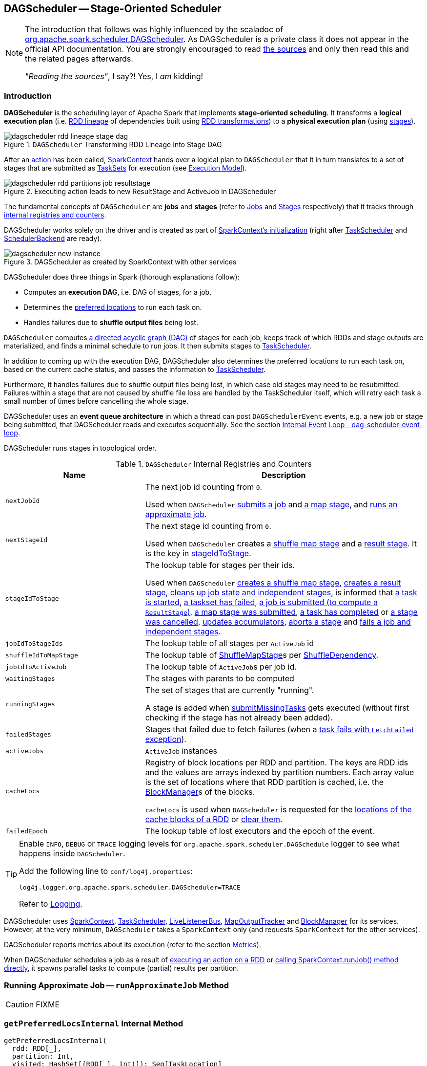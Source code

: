== [[DAGScheduler]] DAGScheduler -- Stage-Oriented Scheduler

[NOTE]
====
The introduction that follows was highly influenced by the scaladoc of https://github.com/apache/spark/blob/master/core/src/main/scala/org/apache/spark/scheduler/DAGScheduler.scala[org.apache.spark.scheduler.DAGScheduler]. As DAGScheduler is a private class it does not appear in the official API documentation. You are strongly encouraged to read https://github.com/apache/spark/blob/master/core/src/main/scala/org/apache/spark/scheduler/DAGScheduler.scala[the sources] and only then read this and the related pages afterwards.

_"Reading the sources"_, I say?! Yes, I _am_ kidding!
====

=== Introduction

*DAGScheduler* is the scheduling layer of Apache Spark that implements *stage-oriented scheduling*. It transforms a *logical execution plan* (i.e. link:spark-rdd-lineage.adoc[RDD lineage] of dependencies built using link:spark-rdd-transformations.adoc[RDD transformations]) to a *physical execution plan* (using link:spark-dagscheduler-stages.adoc[stages]).

.`DAGScheduler` Transforming RDD Lineage Into Stage DAG
image::images/dagscheduler-rdd-lineage-stage-dag.png[align="center"]

After an link:spark-rdd-actions.adoc[action] has been called, link:spark-sparkcontext.adoc[SparkContext] hands over a logical plan to `DAGScheduler` that it in turn translates to a set of stages that are submitted as link:spark-taskscheduler-tasksets.adoc[TaskSets] for execution (see link:spark-execution-model.adoc[Execution Model]).

.Executing action leads to new ResultStage and ActiveJob in DAGScheduler
image::images/dagscheduler-rdd-partitions-job-resultstage.png[align="center"]

The fundamental concepts of `DAGScheduler` are *jobs* and *stages* (refer to link:spark-dagscheduler-jobs.adoc[Jobs] and link:spark-dagscheduler-stages.adoc[Stages] respectively) that it tracks through <<internal-registries, internal registries and counters>>.

DAGScheduler works solely on the driver and is created as part of link:spark-sparkcontext.adoc#creating-instance[SparkContext's initialization] (right after link:spark-taskscheduler.adoc[TaskScheduler] and link:spark-scheduler-backends.adoc[SchedulerBackend] are ready).

.DAGScheduler as created by SparkContext with other services
image::images/dagscheduler-new-instance.png[align="center"]

DAGScheduler does three things in Spark (thorough explanations follow):

* Computes an *execution DAG*, i.e. DAG of stages, for a job.
* Determines the <<preferred-locations, preferred locations>> to run each task on.
* Handles failures due to *shuffle output files* being lost.

`DAGScheduler` computes https://en.wikipedia.org/wiki/Directed_acyclic_graph[a directed acyclic graph (DAG)] of stages for each job, keeps track of which RDDs and stage outputs are materialized, and finds a minimal schedule to run jobs. It then submits stages to link:spark-taskscheduler.adoc[TaskScheduler].

In addition to coming up with the execution DAG, DAGScheduler also determines the preferred locations to run each task on, based on the current cache status, and passes the information to link:spark-taskscheduler.adoc[TaskScheduler].

Furthermore, it handles failures due to shuffle output files being lost, in which case old stages may need to be resubmitted. Failures within a stage that are not caused by shuffle file loss are handled by the TaskScheduler itself, which will retry each task a small number of times before cancelling the whole stage.

DAGScheduler uses an *event queue architecture* in which a thread can post `DAGSchedulerEvent` events, e.g. a new job or stage being submitted, that DAGScheduler reads and executes sequentially. See the section <<event-loop, Internal Event Loop - dag-scheduler-event-loop>>.

DAGScheduler runs stages in topological order.

[[internal-registries]]
.`DAGScheduler` Internal Registries and Counters
[frame="topbot",cols="1,2",options="header",width="100%"]
|===
| Name | Description
| [[nextJobId]] `nextJobId` | The next job id counting from `0`.

Used when `DAGScheduler` <<submitJob, submits a job>> and <<submitMapStage, a map stage>>, and <<runApproximateJob, runs an approximate job>>.

| [[nextStageId]] `nextStageId` | The next stage id counting from `0`.

Used when `DAGScheduler` creates a <<createShuffleMapStage, shuffle map stage>> and a <<createResultStage, result stage>>. It is the key in <<stageIdToStage, stageIdToStage>>.

| [[stageIdToStage]] `stageIdToStage` | The lookup table for stages per their ids.

Used when `DAGScheduler` <<createShuffleMapStage, creates a shuffle map stage>>, <<createResultStage, creates a result stage>>, <<cleanupStateForJobAndIndependentStages, cleans up job state and independent stages>>, is informed that link:spark-dagscheduler-DAGSchedulerEventProcessLoop.adoc#handleBeginEvent[a task is started], link:spark-dagscheduler-DAGSchedulerEventProcessLoop.adoc#handleTaskSetFailed[a taskset has failed], link:spark-dagscheduler-DAGSchedulerEventProcessLoop.adoc#handleJobSubmitted[a job is submitted (to compute a `ResultStage`)], link:spark-dagscheduler-DAGSchedulerEventProcessLoop.adoc#handleMapStageSubmitted[a map stage was submitted], link:spark-dagscheduler-DAGSchedulerEventProcessLoop.adoc#handleTaskCompletion[a task has completed] or link:spark-dagscheduler-DAGSchedulerEventProcessLoop.adoc#handleStageCancellation[a stage was cancelled], <<updateAccumulators, updates accumulators>>, <<abortStage, aborts a stage>> and <<failJobAndIndependentStages, fails a job and independent stages>>.

| [[jobIdToStageIds]] `jobIdToStageIds` | The lookup table of all stages per `ActiveJob` id

| [[shuffleIdToMapStage]] `shuffleIdToMapStage`
| The lookup table of link:spark-dagscheduler-ShuffleMapStage.adoc[ShuffleMapStage]s per link:spark-rdd-ShuffleDependency.adoc[ShuffleDependency].

| [[jobIdToActiveJob]] `jobIdToActiveJob` | The lookup table of ``ActiveJob``s per job id.
| [[waitingStages]] `waitingStages` | The stages with parents to be computed

| [[runningStages]] `runningStages`
| The set of stages that are currently "running".

A stage is added when <<submitMissingTasks, submitMissingTasks>> gets executed (without first checking if the stage has not already been added).

| [[failedStages]] `failedStages` | Stages that failed due to fetch failures (when a link:spark-dagscheduler-DAGSchedulerEventProcessLoop.adoc#handleTaskCompletion-FetchFailed[task fails with `FetchFailed` exception]).

| [[activeJobs]] `activeJobs` | `ActiveJob` instances

| [[cacheLocs]] `cacheLocs`
| Registry of block locations per RDD and partition.
The keys are RDD ids and the values are arrays indexed by partition numbers.
Each array value is the set of locations where that RDD partition is cached, i.e. the link:spark-blockmanager.adoc[BlockManager]s of the blocks.

`cacheLocs` is used when `DAGScheduler` is requested for the <<getCacheLocs, locations of the cache blocks of a RDD>> or <<clearCacheLocs, clear them>>.

| [[failedEpoch]] `failedEpoch` | The lookup table of lost executors and the epoch of the event.
|===

[TIP]
====
Enable `INFO`, `DEBUG` or `TRACE` logging levels for `org.apache.spark.scheduler.DAGSchedule` logger to see what happens inside `DAGScheduler`.

Add the following line to `conf/log4j.properties`:

```
log4j.logger.org.apache.spark.scheduler.DAGScheduler=TRACE
```

Refer to link:spark-logging.adoc[Logging].
====

DAGScheduler uses link:spark-sparkcontext.adoc[SparkContext], link:spark-taskscheduler.adoc[TaskScheduler], link:spark-LiveListenerBus.adoc[LiveListenerBus], link:spark-service-mapoutputtracker.adoc[MapOutputTracker] and link:spark-blockmanager.adoc[BlockManager] for its services. However, at the very minimum, `DAGScheduler` takes a `SparkContext` only (and requests `SparkContext` for the other services).

DAGScheduler reports metrics about its execution (refer to the section <<metrics, Metrics>>).

When DAGScheduler schedules a job as a result of link:spark-rdd.adoc#actions[executing an action on a RDD] or link:spark-sparkcontext.adoc#runJob[calling SparkContext.runJob() method directly], it spawns parallel tasks to compute (partial) results per partition.

=== [[runApproximateJob]] Running Approximate Job -- `runApproximateJob` Method

CAUTION: FIXME

=== [[getPreferredLocsInternal]] `getPreferredLocsInternal` Internal Method

[source, scala]
----
getPreferredLocsInternal(
  rdd: RDD[_],
  partition: Int,
  visited: HashSet[(RDD[_], Int)]): Seq[TaskLocation]
----

`getPreferredLocsInternal`...FIXME

=== [[createResultStage]] `createResultStage` Internal Method

[source, scala]
----
createResultStage(
  rdd: RDD[_],
  func: (TaskContext, Iterator[_]) => _,
  partitions: Array[Int],
  jobId: Int,
  callSite: CallSite): ResultStage
----

CAUTION: FIXME

=== [[updateJobIdStageIdMaps]] `updateJobIdStageIdMaps` Method

CAUTION: FIXME

=== [[creating-instance]][[initialization]] Creating DAGScheduler Instance

[source, scala]
----
DAGScheduler(
  sc: SparkContext,
  taskScheduler: TaskScheduler,
  listenerBus: LiveListenerBus,
  mapOutputTracker: MapOutputTrackerMaster,
  blockManagerMaster: BlockManagerMaster,
  env: SparkEnv,
  clock: Clock = new SystemClock())
----

`DAGScheduler` takes a link:spark-sparkcontext.adoc[SparkContext], link:spark-taskscheduler.adoc[TaskScheduler], link:spark-LiveListenerBus.adoc[LiveListenerBus], link:spark-service-MapOutputTrackerMaster.adoc[MapOutputTrackerMaster], link:spark-BlockManagerMaster.adoc[BlockManagerMaster], link:spark-sparkenv.adoc[SparkEnv], and a `Clock`.

NOTE: `DAGScheduler` can reference all the services through a single link:spark-sparkcontext.adoc[SparkContext].

When created, `DAGScheduler` does the following (in order):

1. Creates <<DAGSchedulerSource, `DAGSchedulerSource` metrics source>>,
2. Creates <<messageScheduler, messageScheduler>>,
3. Creates <<eventProcessLoop, eventProcessLoop>>,
4. link:spark-taskscheduler.adoc#setDAGScheduler[Sets itself in the current `TaskScheduler`],
5. Initializes the <<internal-registries, internal registries and counters>>,
6. Starts <<eventProcessLoop, eventProcessLoop>>.

=== [[listenerBus]] LiveListenerBus Event Bus for SparkListenerEvents -- `listenerBus` Property

[source, scala]
----
listenerBus: LiveListenerBus
----

`listenerBus` is a link:spark-LiveListenerBus.adoc[LiveListenerBus] to post scheduling events and is passed in when <<creating-instance, `DAGScheduler` is created>>.

=== [[executorHeartbeatReceived]] `executorHeartbeatReceived` Method

[source, scala]
----
executorHeartbeatReceived(
  execId: String,
  accumUpdates: Array[(Long, Int, Int, Seq[AccumulableInfo])],
  blockManagerId: BlockManagerId): Boolean
----

`executorHeartbeatReceived` posts a link:spark-SparkListener.adoc#SparkListenerExecutorMetricsUpdate[SparkListenerExecutorMetricsUpdate] (to <<listenerBus, listenerBus>>) and informs link:spark-BlockManagerMaster.adoc[BlockManagerMaster] that `blockManagerId` block manager is alive (by posting link:spark-BlockManagerMaster.adoc#BlockManagerHeartbeat[BlockManagerHeartbeat]).

NOTE: `executorHeartbeatReceived` is called when link:spark-taskschedulerimpl.adoc#executorHeartbeatReceived[`TaskSchedulerImpl` handles `executorHeartbeatReceived`].

=== [[cleanupStateForJobAndIndependentStages]] Cleaning Up After ActiveJob and Independent Stages -- `cleanupStateForJobAndIndependentStages` Method

[source, scala]
----
cleanupStateForJobAndIndependentStages(job: ActiveJob): Unit
----

`cleanupStateForJobAndIndependentStages` cleans up the state for `job` and any stages that are _not_ part of any other job.

`cleanupStateForJobAndIndependentStages` looks the `job` up in the internal <<jobIdToStageIds, jobIdToStageIds>> registry.

If no stages are found, the following ERROR is printed out to the logs:

```
ERROR No stages registered for job [jobId]
```

Oterwise, `cleanupStateForJobAndIndependentStages` uses <<stageIdToStage, stageIdToStage>> registry to find the stages (the real objects not ids!).

For each stage, `cleanupStateForJobAndIndependentStages` reads the jobs the stage belongs to.

If the `job` does not belong to the jobs of the stage, the following ERROR is printed out to the logs:

```
ERROR Job [jobId] not registered for stage [stageId] even though that stage was registered for the job
```

If the `job` was the only job for the stage, the stage (and the stage id) gets cleaned up from the registries, i.e. <<runningStages, runningStages>>, <<shuffleIdToMapStage, shuffleIdToMapStage>>, <<waitingStages, waitingStages>>, <<failedStages, failedStages>> and <<stageIdToStage, stageIdToStage>>.

While removing from <<runningStages, runningStages>>, you should see the following DEBUG message in the logs:

```
DEBUG Removing running stage [stageId]
```

While removing from <<waitingStages, waitingStages>>, you should see the following DEBUG message in the logs:

```
DEBUG Removing stage [stageId] from waiting set.
```

While removing from <<failedStages, failedStages>>, you should see the following DEBUG message in the logs:

```
DEBUG Removing stage [stageId] from failed set.
```

After all cleaning (using <<stageIdToStage, stageIdToStage>> as the source registry), if the stage belonged to the one and only `job`, you should see the following DEBUG message in the logs:

```
DEBUG After removal of stage [stageId], remaining stages = [stageIdToStage.size]
```

The `job` is removed from <<jobIdToStageIds, jobIdToStageIds>>, <<jobIdToActiveJob, jobIdToActiveJob>>, <<activeJobs, activeJobs>> registries.

The final stage of the `job` is removed, i.e. link:spark-dagscheduler-ResultStage.adoc#removeActiveJob[ResultStage] or link:spark-dagscheduler-ShuffleMapStage.adoc#removeActiveJob[ShuffleMapStage].

NOTE: `cleanupStateForJobAndIndependentStages` is used in link:spark-dagscheduler-DAGSchedulerEventProcessLoop.adoc#handleTaskCompletion-Success-ResultTask[`handleTaskCompletion` when a `ResultTask` has completed successfully], <<failJobAndIndependentStages, failJobAndIndependentStages>> and <<markMapStageJobAsFinished, markMapStageJobAsFinished>>.

=== [[markMapStageJobAsFinished]] Marking ShuffleMapStage Job Finished -- `markMapStageJobAsFinished` Method

[source, scala]
----
markMapStageJobAsFinished(job: ActiveJob, stats: MapOutputStatistics): Unit
----

`markMapStageJobAsFinished` marks the active `job` finished and notifies Spark listeners.

Internally, `markMapStageJobAsFinished` marks the zeroth partition finished and increases the number of tasks finished in `job`.

The link:spark-dagscheduler-JobListener.adoc#taskSucceeded[`job` listener is notified about the 0th task succeeded].

The <<cleanupStateForJobAndIndependentStages, state of the `job` and independent stages are cleaned up>>.

Ultimately, link:spark-SparkListener.adoc#SparkListenerJobEnd[SparkListenerJobEnd] is posted to link:spark-LiveListenerBus.adoc[LiveListenerBus] (as <<listenerBus, listenerBus>>) for the `job`, the current time (in millis) and `JobSucceeded` job result.

NOTE: `markMapStageJobAsFinished` is used in link:spark-dagscheduler-DAGSchedulerEventProcessLoop.adoc#handleMapStageSubmitted[handleMapStageSubmitted] and link:spark-dagscheduler-DAGSchedulerEventProcessLoop.adoc##handleTaskCompletion[handleTaskCompletion].

=== [[submitJob]] Submitting Job -- `submitJob` method

[source, scala]
----
submitJob[T, U](
  rdd: RDD[T],
  func: (TaskContext, Iterator[T]) => U,
  partitions: Seq[Int],
  callSite: CallSite,
  resultHandler: (Int, U) => Unit,
  properties: Properties): JobWaiter[U]
----

`submitJob` creates a link:spark-dagscheduler-JobWaiter.adoc[JobWaiter] and posts a link:spark-dagscheduler-DAGSchedulerEventProcessLoop.adoc#JobSubmitted[`JobSubmitted` event].

.DAGScheduler.submitJob
image::images/dagscheduler-submitjob.png[align="center"]

Internally, `submitJob` does the following:

1. Checks whether `partitions` reference available partitions of the input `rdd`.
2. Increments <<nextJobId, nextJobId>> internal job counter.
3. Returns a 0-task link:spark-dagscheduler-JobWaiter.adoc[JobWaiter] when the number of `partitions` is zero.
4. Posts a `JobSubmitted` event and returns a `JobWaiter`.

You may see a `IllegalArgumentException` thrown when the input `partitions` references partitions not in the input `rdd`:

```
Attempting to access a non-existent partition: [p]. Total number of partitions: [maxPartitions]
```

NOTE: `submitJob` is called when link:spark-sparkcontext.adoc#submitJob[`SparkContext` submits a job] and <<runJob, `DAGScheduler` runs a job>>.

NOTE: `submitJob` assumes that the partitions of a RDD are indexed from 0 onwards in sequential order.

=== [[submitMapStage]] Submitting ShuffleDependency for Execution -- `submitMapStage` Method

[source, scala]
----
submitMapStage[K, V, C](
  dependency: ShuffleDependency[K, V, C],
  callback: MapOutputStatistics => Unit,
  callSite: CallSite,
  properties: Properties): JobWaiter[MapOutputStatistics]
----

`submitMapStage` creates a link:spark-dagscheduler-JobWaiter.adoc[JobWaiter] (that it eventually returns) and posts a link:spark-dagscheduler-DAGSchedulerEventProcessLoop.adoc#MapStageSubmitted[MapStageSubmitted] event to <<eventProcessLoop, DAGScheduler's Internal Event Bus>>).

Internally, `submitMapStage` increments <<nextJobId, `nextJobId` internal counter>> to get the job id.

`submitMapStage` then creates a link:spark-dagscheduler-JobWaiter.adoc[JobWaiter] (with the job id and with one artificial task that will however get completed only when the entire stage finishes).

`submitMapStage` announces the map stage submission application-wide (by posting a link:spark-dagscheduler-DAGSchedulerEventProcessLoop.adoc#MapStageSubmitted[MapStageSubmitted] to link:spark-LiveListenerBus.adoc[LiveListenerBus]).

NOTE: A `MapStageSubmitted` holds the newly-created job id and `JobWaiter` with the input `dependency`, `callSite` and `properties` parameters.

`submitMapStage` returns the `JobWaiter`.

If the number of partition to compute is `0`, `submitMapStage` throws a `SparkException`:

```
Can't run submitMapStage on RDD with 0 partitions
```

NOTE: `submitMapStage` is used when link:spark-sparkcontext.adoc#submitMapStage[`SparkContext` submits a map stage for execution].

=== [[cancelStage]] Posting StageCancelled Event -- `cancelStage` Method

[source, scala]
----
cancelStage(stageId: Int)
----

`cancelJobGroup` merely posts a link:spark-dagscheduler-DAGSchedulerEventProcessLoop.adoc#StageCancelled[StageCancelled] event to the <<eventProcessLoop, DAGScheduler's Internal Event Bus>>.

NOTE: `cancelStage` is executed when a link:spark-sparkcontext.adoc#cancelStage[`SparkContext` is requested to cancel a stage].

=== [[cancelJobGroup]] Posting JobGroupCancelled Event -- `cancelJobGroup` Method

[source, scala]
----
cancelJobGroup(groupId: String): Unit
----

`cancelJobGroup` prints the following INFO message to the logs followed by posting a link:spark-dagscheduler-DAGSchedulerEventProcessLoop.adoc#JobGroupCancelled[JobGroupCancelled] event to the <<eventProcessLoop, DAGScheduler's Internal Event Bus>>.

```
INFO Asked to cancel job group [groupId]
```

NOTE: `cancelJobGroup` is executed when a link:spark-sparkcontext.adoc#cancelJobGroup[`SparkContext` is requested to cancel a specified group of jobs].

=== [[cancelAllJobs]] Posting AllJobsCancelled Event -- `cancelAllJobs` Method

[source, scala]
----
cancelAllJobs(): Unit
----

`cancelAllJobs` merely posts a link:spark-dagscheduler-DAGSchedulerEventProcessLoop.adoc#AllJobsCancelled[AllJobsCancelled] event to the <<eventProcessLoop, DAGScheduler's Internal Event Bus>>.

NOTE: `cancelAllJobs` is executed when a link:spark-sparkcontext.adoc#cancelAllJobs[`SparkContext` is requested to cancel all running and scheduled Spark jobs].

=== [[taskStarted]] Posting BeginEvent Event -- `taskStarted` Method

[source, scala]
----
taskStarted(task: Task[_], taskInfo: TaskInfo)
----

`taskStarted` merely posts a link:spark-dagscheduler-DAGSchedulerEventProcessLoop.adoc#BeginEvent[BeginEvent] event to the <<eventProcessLoop, DAGScheduler's Internal Event Bus>>.

NOTE: `taskStarted` is executed when a link:spark-tasksetmanager.adoc#resourceOffer[`TaskSetManager` starts a task].

=== [[taskGettingResult]] Posting GettingResultEvent Event -- `taskGettingResult` Method

[source, scala]
----
taskGettingResult(taskInfo: TaskInfo)
----

`taskGettingResult` merely posts a link:spark-dagscheduler-DAGSchedulerEventProcessLoop.adoc#GettingResultEvent[GettingResultEvent] event to the <<eventProcessLoop, DAGScheduler's Internal Event Bus>>.

NOTE: `taskGettingResult` is executed when a link:spark-tasksetmanager.adoc#handleTaskGettingResult[`TaskSetManager` gets notified about a task fetching result].

=== [[taskEnded]] Reporting Task Ended Event (CompletionEvent Event) -- `taskEnded` Method

[source, scala]
----
taskEnded(
  task: Task[_],
  reason: TaskEndReason,
  result: Any,
  accumUpdates: Map[Long, Any],
  taskInfo: TaskInfo,
  taskMetrics: TaskMetrics): Unit
----

`taskEnded` simply posts a link:spark-dagscheduler-DAGSchedulerEventProcessLoop.adoc#CompletionEvent[CompletionEvent] event to the <<eventProcessLoop, DAGScheduler's Internal Event Bus>>.

NOTE: `taskEnded` is called when a `TaskSetManager` reports task completions, i.e. success or link:spark-tasksetmanager.adoc#handleFailedTask[failure].

TIP: Read link:spark-taskscheduler-taskmetrics.adoc[TaskMetrics].

=== [[taskSetFailed]] Posting TaskSetFailed Event -- `taskSetFailed` Method

[source, scala]
----
taskSetFailed(
  taskSet: TaskSet,
  reason: String,
  exception: Option[Throwable]): Unit
----

`taskSetFailed` simply posts a link:spark-dagscheduler-DAGSchedulerEventProcessLoop.adoc#TaskSetFailed[TaskSetFailed] to <<eventProcessLoop, DAGScheduler's Internal Event Bus>>.

NOTE: The input arguments of `taskSetFailed` are exactly the arguments of link:spark-dagscheduler-DAGSchedulerEventProcessLoop.adoc#TaskSetFailed[TaskSetFailed].

NOTE: `taskSetFailed` is executed when a link:spark-tasksetmanager.adoc#abort[`TaskSetManager` is aborted].

=== [[executorLost]] Posting ExecutorLost Event -- `executorLost` Method

[source, scala]
----
executorLost(execId: String, reason: ExecutorLossReason): Unit
----

`executorLost` simply posts a link:spark-dagscheduler-DAGSchedulerEventProcessLoop.adoc#ExecutorLost[ExecutorLost] event to <<eventProcessLoop, DAGScheduler's Internal Event Bus>>.

=== [[executorAdded]] Posting ExecutorAdded Event -- `executorAdded` Method

[source, scala]
----
executorAdded(execId: String, host: String): Unit
----

`executorAdded` simply posts a link:spark-dagscheduler-DAGSchedulerEventProcessLoop.adoc#ExecutorAdded[ExecutorAdded] event to <<eventProcessLoop, DAGScheduler's Internal Event Bus>>.

=== [[cancelJob]] Posting JobCancelled Event -- `cancelJob` Method

[source, scala]
----
cancelJob(jobId: Int): Unit
----

`cancelJob` prints the following INFO message and posts a link:spark-dagscheduler-DAGSchedulerEventProcessLoop.adoc#JobCancelled[JobCancelled] to <<eventProcessLoop, DAGScheduler's Internal Event Bus>>.

```
INFO DAGScheduler: Asked to cancel job [id]
```

NOTE: `cancelJob` is called when link:spark-sparkcontext.adoc#cancelJob[SparkContext] and link:spark-dagscheduler-JobWaiter.adoc[JobWaiter] are requested to cancel a Spark job.

=== [[getOrCreateParentStages]] Finding Or Creating Missing Direct Parent ShuffleMapStages (For ShuffleDependencies of Input RDD) -- `getOrCreateParentStages` Internal Method

[source, scala]
----
getOrCreateParentStages(rdd: RDD[_], firstJobId: Int): List[Stage]
----

`getOrCreateParentStages` <<getShuffleDependencies, finds all direct parent `ShuffleDependencies`>> of the input `rdd` and then <<getOrCreateShuffleMapStage, finds `ShuffleMapStage` stages>> for each link:spark-rdd-ShuffleDependency.adoc[ShuffleDependency].

NOTE: `getOrCreateParentStages` is used when `DAGScheduler` <<createShuffleMapStage, createShuffleMapStage>> and <<createResultStage, createResultStage>>.

=== [[markStageAsFinished]] Marking Stage Finished -- `markStageAsFinished` Internal Method

[source, scala]
----
markStageAsFinished(stage: Stage, errorMessage: Option[String] = None): Unit
----

CAUTION: FIXME

=== [[messageScheduler]] `messageScheduler` Single-Thread Executor

CAUTION: FIXME

=== [[runJob]] Running Job -- `runJob` Method

[source, scala]
----
runJob[T, U](
  rdd: RDD[T],
  func: (TaskContext, Iterator[T]) => U,
  partitions: Seq[Int],
  callSite: CallSite,
  resultHandler: (Int, U) => Unit,
  properties: Properties): Unit
----

`runJob` submits an action job to the `DAGScheduler` and waits for a result.

Internally, `runJob` executes <<submitJob, submitJob>> and then waits until a result comes using link:spark-dagscheduler-JobWaiter.adoc[JobWaiter].

When the job succeeds, you should see the following INFO message in the logs:

```
INFO Job [jobId] finished: [callSite], took [time] s
```

When the job fails, you should see the following INFO message in the logs and the exception (that led to the failure) is thrown.

```
INFO Job [jobId] failed: [callSite], took [time] s
```

NOTE: `runJob` is used when link:spark-sparkcontext.adoc#runJob[`SparkContext` runs a job].

=== [[getOrCreateShuffleMapStage]] Finding or Creating New ShuffleMapStages for ShuffleDependency -- `getOrCreateShuffleMapStage` Internal Method

[source, scala]
----
getOrCreateShuffleMapStage(
  shuffleDep: ShuffleDependency[_, _, _],
  firstJobId: Int): ShuffleMapStage
----

`getOrCreateShuffleMapStage` finds or creates the link:spark-dagscheduler-ShuffleMapStage.adoc[ShuffleMapStage] for the input link:spark-rdd-ShuffleDependency.adoc[ShuffleDependency].

Internally, `getOrCreateShuffleMapStage` finds the `ShuffleDependency` in <<shuffleIdToMapStage, `shuffleIdToMapStage` internal registry>> and returns one when found.

If no `ShuffleDependency` was available, `getOrCreateShuffleMapStage` <<getMissingAncestorShuffleDependencies, finds all the missing shuffle dependencies>> and <<createShuffleMapStage, creates corresponding `ShuffleMapStage` stages>> (including one for the input `shuffleDep`).

NOTE: All the new `ShuffleMapStage` stages are associated with the input `firstJobId`.

NOTE: `getOrCreateShuffleMapStage` is used when `DAGScheduler` <<getOrCreateParentStages, finds or creates missing direct parent ShuffleMapStages>> (for ShuffleDependencies of given RDD), <<getMissingParentStages, getMissingParentStages>> (for link:spark-rdd-ShuffleDependency.adoc[ShuffleDependencies]), link:spark-dagscheduler-DAGSchedulerEventProcessLoop.adoc#handleMapStageSubmitted[is notified that `ShuffleDependency` was submitted], and <<stageDependsOn, checks if a stage depends on another>>.

=== [[createShuffleMapStage]] Creating ShuffleMapStage for ShuffleDependency (and Job) -- `createShuffleMapStage` Method

[source, scala]
----
createShuffleMapStage(
  shuffleDep: ShuffleDependency[_, _, _],
  jobId: Int): ShuffleMapStage
----

`createShuffleMapStage` creates a link:spark-dagscheduler-ShuffleMapStage.adoc[ShuffleMapStage] for the input link:spark-rdd-ShuffleDependency.adoc[ShuffleDependency] and `jobId` (of a link:spark-dagscheduler-jobs.adoc[ActiveJob]).

NOTE: When a link:spark-dagscheduler-ShuffleMapStage.adoc[ShuffleMapStage] is created, the `id` is generated (using <<nextStageId, `nextStageId` internal counter>>), `rdd` is from `ShuffleDependency`, `numTasks` is the number of partitions in the RDD, all `parents` are looked up (and possibly created), the `jobId` is given, `callSite` is the `creationSite` of the RDD, and `shuffleDep` is the input `ShuffleDependency`.

Internally, `createShuffleMapStage` first <<getOrCreateParentStages, finds or creates missing parent `ShuffleMapStage` stages of the associated RDD>>.

NOTE: link:spark-rdd-ShuffleDependency.adoc[ShuffleDependency] is associated with exactly one `RDD[Product2[K, V]]`.

`createShuffleMapStage` link:spark-dagscheduler-ShuffleMapStage.adoc#creating-instance[creates a `ShuffleMapStage`] (with the stage id from <<nextStageId, `nextStageId` internal counter>>).

NOTE: The RDD of the new `ShuffleMapStage` is from the input link:spark-rdd-ShuffleDependency.adoc[ShuffleDependency].

`createShuffleMapStage` registers the `ShuffleMapStage` in <<stageIdToStage, stageIdToStage>> and <<shuffleIdToMapStage, shuffleIdToMapStage>> internal registries.

`createShuffleMapStage` calls <<updateJobIdStageIdMaps, updateJobIdStageIdMaps>>.

If link:spark-service-MapOutputTrackerMaster.adoc#containsShuffle[`MapOutputTrackerMaster` tracks the input `ShuffleDependency`], `createShuffleMapStage` link:spark-service-MapOutputTrackerMaster.adoc#getSerializedMapOutputStatuses[requests the serialized `ShuffleMapStage` outputs], link:spark-service-MapOutputTracker.adoc#deserializeMapStatuses[deserializes] and link:spark-dagscheduler-ShuffleMapStage.adoc#addOutputLoc[registers them with the new `ShuffleMapStage`].

NOTE: link:spark-service-MapOutputTrackerMaster.adoc[MapOutputTrackerMaster] was defined when <<creating-instance, `DAGScheduler` was created>>.

.`DAGScheduler` Asks `MapOutputTrackerMaster` Whether Shuffle Map Output Is Already Tracked
image::images/DAGScheduler-MapOutputTrackerMaster-containsShuffle.png[align="center"]

If however `MapOutputTrackerMaster` does not track the input `ShuffleDependency`, you should see the following INFO message in the logs and `createShuffleMapStage` link:spark-service-MapOutputTrackerMaster.adoc#registerShuffle[registers the `ShuffleDependency` with `MapOutputTrackerMaster`].

```
INFO Registering RDD [id] ([creationSite])
```

`createShuffleMapStage` returns the new `ShuffleMapStage`.

NOTE: `createShuffleMapStage` is executed only when `DAGScheduler` <<getOrCreateShuffleMapStage, finds or creates parent `ShuffleMapStage` stages for a `ShuffleDependency`>>.

=== [[clearCacheLocs]] Clearing Cache of RDD Block Locations -- `clearCacheLocs` Internal Method

[source, scala]
----
clearCacheLocs(): Unit
----

`clearCacheLocs` clears the <<cacheLocs, internal registry of the partition locations per RDD>>.

NOTE: `DAGScheduler` clears the cache while link:spark-dagscheduler-DAGSchedulerEventProcessLoop.adoc#resubmitFailedStages[resubmitting failed stages], and as a result of link:spark-dagscheduler-DAGSchedulerEventProcessLoop.adoc#JobSubmitted[JobSubmitted], link:spark-dagscheduler-DAGSchedulerEventProcessLoop.adoc#MapStageSubmitted[MapStageSubmitted], link:spark-dagscheduler-DAGSchedulerEventProcessLoop.adoc#CompletionEvent[CompletionEvent], link:spark-dagscheduler-DAGSchedulerEventProcessLoop.adoc#ExecutorLost[ExecutorLost] events.

=== [[getMissingAncestorShuffleDependencies]] Finding Missing ShuffleDependencies For RDD -- `getMissingAncestorShuffleDependencies` Internal Method

[source, scala]
----
getMissingAncestorShuffleDependencies(rdd: RDD[_]): Stack[ShuffleDependency[_, _, _]]
----

`getMissingAncestorShuffleDependencies` finds all missing link:spark-rdd-ShuffleDependency.adoc[shuffle dependencies] for the given link:spark-rdd.adoc[RDD] traversing its link:spark-rdd-lineage.adoc[dependency chain] (aka _RDD lineage_).

NOTE: A *missing shuffle dependency* of a RDD is a dependency not registered in <<shuffleIdToMapStage, `shuffleIdToMapStage` internal registry>>.

Internally, `getMissingAncestorShuffleDependencies` <<getShuffleDependencies, finds direct parent shuffle dependencies>> of the input RDD and collects the ones that are not registered in <<shuffleIdToMapStage, `shuffleIdToMapStage` internal registry>>. It repeats the process for the RDDs of the parent shuffle dependencies.

NOTE: `getMissingAncestorShuffleDependencies` is used when `DAGScheduler` <<getOrCreateShuffleMapStage, finds all `ShuffleMapStage` stages for a `ShuffleDependency`>>.

=== [[getShuffleDependencies]] Finding Direct Parent Shuffle Dependencies of RDD -- `getShuffleDependencies` Internal Method

[source, scala]
----
getShuffleDependencies(rdd: RDD[_]): HashSet[ShuffleDependency[_, _, _]]
----

`getShuffleDependencies` finds direct parent link:spark-rdd-ShuffleDependency.adoc[shuffle dependencies] for the given link:spark-rdd.adoc[RDD].

.getShuffleDependencies Finds Direct Parent ShuffleDependencies (shuffle1 and shuffle2)
image::images/spark-DAGScheduler-getShuffleDependencies.png[align="center"]

Internally, `getShuffleDependencies` takes the direct link:spark-rdd.adoc#dependencies[shuffle dependencies of the input RDD] and direct shuffle dependencies of all the parent non-``ShuffleDependencies`` in the link:spark-rdd-lineage.adoc[dependency chain] (aka _RDD lineage_).

NOTE: `getShuffleDependencies` is used when `DAGScheduler` <<getOrCreateParentStages, finds or creates missing direct parent ShuffleMapStages>> (for ShuffleDependencies of given RDD) and <<getMissingAncestorShuffleDependencies, finds all missing shuffle dependencies for a given RDD>>.

=== [[failJobAndIndependentStages]] Failing Job and Single-Job Stages -- `failJobAndIndependentStages` Internal Method

[source, scala]
----
failJobAndIndependentStages(
  job: ActiveJob,
  failureReason: String,
  exception: Option[Throwable] = None): Unit
----

The internal `failJobAndIndependentStages` method fails the input `job` and all the stages that are only used by the job.

Internally, `failJobAndIndependentStages` uses <<jobIdToStageIds, `jobIdToStageIds` internal registry>> to look up the stages registered for the job.

If no stages could be found, you should see the following ERROR message in the logs:

```
ERROR No stages registered for job [id]
```

Otherwise, for every stage, `failJobAndIndependentStages` finds the job ids the stage belongs to.

If no stages could be found or the job is not referenced by the stages, you should see the following ERROR message in the logs:

```
ERROR Job [id] not registered for stage [id] even though that stage was registered for the job
```

Only when there is exactly one job registered for the stage and the stage is in RUNNING state (in `runningStages` internal registry), link:spark-taskscheduler.adoc#contract[`TaskScheduler` is requested to cancel the stage's tasks] and <<markStageAsFinished, marks the stage finished>>.

NOTE: `failJobAndIndependentStages` is called from link:spark-dagscheduler-DAGSchedulerEventProcessLoop.adoc#handleJobCancellation[handleJobCancellation] and `abortStage`.

NOTE: `failJobAndIndependentStages` uses <<jobIdToStageIds, jobIdToStageIds>>, <<stageIdToStage, stageIdToStage>>, and <<runningStages, runningStages>> internal registries.

=== [[abortStage]] Aborting Stage -- `abortStage` Internal Method

[source, scala]
----
abortStage(
  failedStage: Stage,
  reason: String,
  exception: Option[Throwable]): Unit
----

`abortStage` is an internal method that finds all the active jobs that depend on the `failedStage` stage and fails them.

Internally, `abortStage` looks the `failedStage` stage up in the internal <<stageIdToStage, stageIdToStage>> registry and exits if there the stage was not registered earlier.

If it was, `abortStage` finds all the active jobs (in the internal <<activeJobs, activeJobs>> registry) with the <<stageDependsOn, final stage depending on the `failedStage` stage>>.

At this time, the `completionTime` property (of the failed stage's `StageInfo`) is assigned to the current time (millis).

All the active jobs that depend on the failed stage (as calculated above) and the stages that do not belong to other jobs (aka _independent stages_) are <<failJobAndIndependentStages, failed>> (with the failure reason being "Job aborted due to stage failure: [reason]" and the input `exception`).

If there are no jobs depending on the failed stage, you should see the following INFO message in the logs:

```
INFO Ignoring failure of [failedStage] because all jobs depending on it are done
```

NOTE: `abortStage` is used to link:spark-dagscheduler-DAGSchedulerEventProcessLoop.adoc#handleTaskSetFailed[handle `TaskSetFailed` event], when <<submitStage, submitting a stage with no active job>>

=== [[stageDependsOn]] Checking Out Stage Dependency on Given Stage -- `stageDependsOn` Method

[source, scala]
----
stageDependsOn(stage: Stage, target: Stage): Boolean
----

`stageDependsOn` compares two stages and returns whether the `stage` depends on `target` stage (i.e. `true`) or not (i.e. `false`).

NOTE: A stage `A` depends on stage `B` if `B` is among the ancestors of `A`.

Internally, `stageDependsOn` walks through the graph of RDDs of the input `stage`. For every RDD in the RDD's dependencies (using `RDD.dependencies`) `stageDependsOn` adds the RDD of a link:spark-rdd-NarrowDependency.adoc[NarrowDependency] to a stack of RDDs to visit while for a link:spark-rdd-ShuffleDependency.adoc[ShuffleDependency] it <<getOrCreateShuffleMapStage, finds `ShuffleMapStage` stages for a `ShuffleDependency`>> for the dependency and the ``stage``'s first job id that it later adds to a stack of RDDs to visit if the map stage is ready, i.e. all the partitions have shuffle outputs.

After all the RDDs of the input `stage` are visited, `stageDependsOn` checks if the ``target``'s RDD is among the RDDs of the `stage`, i.e. whether the `stage` depends on `target` stage.

=== [[event-loop]][[eventProcessLoop]] dag-scheduler-event-loop -- DAGScheduler's Internal Event Bus

`eventProcessLoop` is link:spark-dagscheduler-DAGSchedulerEventProcessLoop.adoc[DAGScheduler's event bus] to which Spark (by <<submitJob, submitJob>>) posts jobs to schedule their execution. Later on, link:spark-tasksetmanager.adoc[TaskSetManager] talks back to `DAGScheduler` to inform about the status of the tasks using the same "communication channel".

It allows Spark to release the current thread when posting happens and let the event loop handle events on a separate thread - asynchronously.

...IMAGE...FIXME

CAUTION: FIXME statistics? `MapOutputStatistics`?

=== [[submitWaitingChildStages]] Submitting Waiting Child Stages for Execution -- `submitWaitingChildStages` Internal Method

[source, scala]
----
submitWaitingChildStages(parent: Stage): Unit
----

`submitWaitingChildStages` submits for execution all waiting stages for which the input `parent` link:spark-dagscheduler-stages.adoc[Stage] is the direct parent.

NOTE: *Waiting stages* are the stages registered in <<waitingStages, `waitingStages` internal registry>>.

When executed, you should see the following `TRACE` messages in the logs:

```
TRACE DAGScheduler: Checking if any dependencies of [parent] are now runnable
TRACE DAGScheduler: running: [runningStages]
TRACE DAGScheduler: waiting: [waitingStages]
TRACE DAGScheduler: failed: [failedStages]
```

`submitWaitingChildStages` finds child stages of the input `parent` stage, removes them from `waitingStages` internal registry, and <<submitStage, submits>> one by one sorted by their job ids.

NOTE: `submitWaitingChildStages` is executed when `DAGScheduler` <<submitMissingTasks, submits missing tasks for stage>> and link:spark-dagscheduler-DAGSchedulerEventProcessLoop.adoc#handleTaskCompletion-Success-ShuffleMapTask[handles successful `ShuffleMapTask` completion].

=== [[submitStage]] Submitting Stage or Its Missing Parents for Execution -- `submitStage` Internal Method

[source, scala]
----
submitStage(stage: Stage)
----

`submitStage` is an internal method that `DAGScheduler` uses to submit the input `stage` or its missing parents (if there any stages not computed yet before the input `stage` could).

NOTE: `submitStage` is also used to link:spark-dagscheduler-DAGSchedulerEventProcessLoop.adoc#resubmitFailedStages[resubmit failed stages].

`submitStage` recursively submits any missing parents of the `stage`.

Internally, `submitStage` first finds the earliest-created job id that needs the `stage`.

NOTE: A stage itself tracks the jobs (their ids) it belongs to (using the internal `jobIds` registry).

The following steps depend on whether there is a job or not.

If there are no jobs that require the `stage`, `submitStage` <<abortStage, aborts it>> with the reason:

```
No active job for stage [id]
```

If however there is a job for the `stage`, you should see the following DEBUG message in the logs:

```
DEBUG DAGScheduler: submitStage([stage])
```

`submitStage` checks the status of the `stage` and continues when it was not recorded in <<waitingStages, waiting>>, <<runningStages, running>> or <<failedStages, failed>> internal registries. It simply exits otherwise.

With the `stage` ready for submission, `submitStage` calculates the <<getMissingParentStages, list of missing parent stages of the `stage`>> (sorted by their job ids). You should see the following DEBUG message in the logs:

```
DEBUG DAGScheduler: missing: [missing]
```

When the `stage` has no parent stages missing, you should see the following INFO message in the logs:

```
INFO DAGScheduler: Submitting [stage] ([stage.rdd]), which has no missing parents
```

`submitStage` <<submitMissingTasks, submits the `stage`>> (with the earliest-created job id) and finishes.

If however there are missing parent stages for the `stage`, `submitStage` <<submitStage, submits all the parent stages>>, and the `stage` is recorded in the internal <<waitingStages, waitingStages>> registry.

NOTE: `submitStage` is executed when `DAGScheduler` submits <<submitStage, missing parent map stages (of a stage) recursively>> or <<submitWaitingChildStages, waiting child stages>>, link:spark-dagscheduler-DAGSchedulerEventProcessLoop.adoc#resubmitFailedStages[resubmits failed stages], and handles  link:spark-dagscheduler-DAGSchedulerEventProcessLoop.adoc#handleJobSubmitted[JobSubmitted],  link:spark-dagscheduler-DAGSchedulerEventProcessLoop.adoc#handleMapStageSubmitted[MapStageSubmitted], or link:spark-dagscheduler-DAGSchedulerEventProcessLoop.adoc#CompletionEvent[CompletionEvent] events.

=== [[stage-attempts]] Fault recovery - stage attempts

A single stage can be re-executed in multiple *attempts* due to fault recovery. The number of attempts is configured (FIXME).

If `TaskScheduler` reports that a task failed because a map output file from a previous stage was lost, the `DAGScheduler` resubmits the lost stage. This is detected through a link:spark-dagscheduler-DAGSchedulerEventProcessLoop.adoc#handleTaskCompletion-FetchFailed[`CompletionEvent` with `FetchFailed`], or an <<ExecutorLost, ExecutorLost>> event. `DAGScheduler` will wait a small amount of time to see whether other nodes or tasks fail, then resubmit `TaskSets` for any lost stage(s) that compute the missing tasks.

Please note that tasks from the old attempts of a stage could still be running.

A stage object tracks multiple `StageInfo` objects to pass to Spark listeners or the web UI.

The latest `StageInfo` for the most recent attempt for a stage is accessible through `latestInfo`.

=== [[getCacheLocs]] Block Location Discovery -- `getCacheLocs` Internal Method

NOTE: RDD blocks matter only after a  to avoid recomputing tasks.

`DAGScheduler` tracks which link:spark-rdd-caching.adoc[RDDs are cached (or persisted)] to avoid "recomputing" them, i.e. redoing the map side of a shuffle. `DAGScheduler` remembers what link:spark-dagscheduler-ShuffleMapStage.adoc[ShuffleMapStage]s have already produced output files (that are stored in link:spark-blockmanager.adoc[BlockManager]s).

DAGScheduler is only interested in cache location coordinates, i.e. host and executor id, per partition of a RDD.

CAUTION: FIXME: A diagram, please

[source, scala]
----
getCacheLocs(rdd: RDD[_]): IndexedSeq[Seq[TaskLocation]]
----

`getCacheLocs` returns ``TaskLocation``s for the partitions of the `rdd` (which correspond to block locations).

When called, `getCacheLocs` looks the `rdd` up in the <<cacheLocs, `cacheLocs` internal registry>> (of partition locations per RDD).

NOTE: The size of the collection from `getCacheLocs` is the number of partitions in `rdd` RDD.

If the input `rdd` could not be found in the `cacheLocs` registry, `getCacheLocs` checks link:spark-rdd-StorageLevel.adoc[storage level of the RDD].

For `NONE` storage level, the result is a collection of empty locations.

[source, scala]
----
val numPartitions = 2
scala> IndexedSeq.fill(numPartitions)(Nil)  // <-- that is what `getCacheLocs` returns for a unknown 2-partition RDD
res0: IndexedSeq[scala.collection.immutable.Nil.type] = Vector(List(), List())
----

For non-`NONE` storage levels, `getCacheLocs` requests link:spark-BlockManagerMaster.adoc#getLocations-block-array[locations from `BlockManagerMaster`] (and maps ``BlockManagerId``s to ``TaskLocation``s with the host and executor).

NOTE: The `BlockManagerMaster` was given when <<creating-instance, `DAGScheduler` was created>>.

NOTE: `getCacheLocs` requests locations from `BlockManagerMaster` using link:spark-blockdatamanager.adoc#RDDBlockId[RDDBlockId] with the RDD id and the partition indices (which implies that the order of the partitions matters to request proper blocks).

NOTE: `DAGScheduler` uses ``TaskLocation``s (with host and executor) while link:spark-BlockManagerMaster.adoc[BlockManagerMaster] uses link:spark-blockmanager.adoc#BlockManagerId[BlockManagerId] (to track similar information, i.e. block locations).

NOTE: `getCacheLocs` is used when `DAGScheduler` calculates <<getMissingParentStages, missing parent MapStages>> and <<getPreferredLocsInternal, getPreferredLocsInternal>>.

=== [[preferred-locations]] Preferred Locations

DAGScheduler computes where to run each task in a stage based on link:spark-rdd.adoc#preferred-locations[the preferred locations of its underlying RDDs], or <<getCacheLocs, the location of cached or shuffle data>>.

=== [[adaptive-query-planning]] Adaptive Query Planning / Adaptive Scheduling

See https://issues.apache.org/jira/browse/SPARK-9850[SPARK-9850 Adaptive execution in Spark] for the design document. The work is currently in progress.

https://github.com/apache/spark/blob/master/core/src/main/scala/org/apache/spark/scheduler/DAGScheduler.scala#L661[DAGScheduler.submitMapStage] method is used for adaptive query planning, to run map stages and look at statistics about their outputs before submitting downstream stages.

=== ScheduledExecutorService daemon services

DAGScheduler uses the following ScheduledThreadPoolExecutors (with the policy of removing cancelled tasks from a work queue at time of cancellation):

* `dag-scheduler-message` - a daemon thread pool using `j.u.c.ScheduledThreadPoolExecutor` with core pool size `1`. It is used to post a link:spark-dagscheduler-DAGSchedulerEventProcessLoop.adoc#ResubmitFailedStages[ResubmitFailedStages] event when link:spark-dagscheduler-DAGSchedulerEventProcessLoop.adoc#handleTaskCompletion-FetchFailed[`FetchFailed` is reported].

They are created using `ThreadUtils.newDaemonSingleThreadScheduledExecutor` method that uses Guava DSL to instantiate a ThreadFactory.

=== [[getMissingParentStages]] Finding Missing Parent ShuffleMapStages For Stage -- `getMissingParentStages` Internal Method

[source, scala]
----
getMissingParentStages(stage: Stage): List[Stage]
----

`getMissingParentStages` finds missing parent link:spark-dagscheduler-ShuffleMapStage.adoc[ShuffleMapStage]s in the dependency graph of the input `stage` (using the https://en.wikipedia.org/wiki/Breadth-first_search[breadth-first search algorithm]).

Internally, `getMissingParentStages` starts with the ``stage``'s RDD and walks up the tree of all parent RDDs to find <<getCacheLocs, uncached partitions>>.

NOTE: A `Stage` tracks the associated RDD using link:spark-dagscheduler-stages.adoc#rdd[`rdd` property].

NOTE: An *uncached partition* of a RDD is a partition that has `Nil` in the <<cacheLocs, internal registry of partition locations per RDD>> (which results in no RDD blocks in any of the active link:spark-blockmanager.adoc[BlockManager]s on executors).

`getMissingParentStages` traverses the link:spark-rdd.adoc#dependencies[parent dependencies of the RDD] and acts according to their type, i.e. link:spark-rdd-ShuffleDependency.adoc[ShuffleDependency] or link:spark-rdd-NarrowDependency.adoc[NarrowDependency].

NOTE: link:spark-rdd-ShuffleDependency.adoc[ShuffleDependency] and link:spark-rdd-NarrowDependency.adoc[NarrowDependency] are the main top-level link:spark-rdd-dependencies.adoc[Dependencies].

For each `NarrowDependency`, `getMissingParentStages` simply marks the corresponding RDD to visit and moves on to a next dependency of a RDD or works on another unvisited parent RDD.

NOTE: link:spark-rdd-NarrowDependency.adoc[NarrowDependency] is a RDD dependency that allows for pipelined execution.

`getMissingParentStages` focuses on `ShuffleDependency` dependencies.

NOTE: link:spark-rdd-ShuffleDependency.adoc[ShuffleDependency] is a RDD dependency that represents a dependency on the output of a link:spark-dagscheduler-ShuffleMapStage.adoc[ShuffleMapStage], i.e. *shuffle map stage*.

For each `ShuffleDependency`, `getMissingParentStages` <<getOrCreateShuffleMapStage, finds `ShuffleMapStage` stages>>. If the `ShuffleMapStage` is not _available_, it is added to the set of missing (map) stages.

NOTE: A `ShuffleMapStage` is *available* when all its partitions are computed, i.e. results are available (as blocks).

CAUTION: FIXME...IMAGE with ShuffleDependencies queried

NOTE: `getMissingParentStages` is used when `DAGScheduler` <<submitStage, submits missing parent ``ShuffleMapStage``s (of a stage)>> and handles link:spark-dagscheduler-DAGSchedulerEventProcessLoop.adoc#handleJobSubmitted[JobSubmitted] and link:spark-dagscheduler-DAGSchedulerEventProcessLoop.adoc#handleMapStageSubmitted[MapStageSubmitted] events.

=== [[getPreferredLocs]][[computing-preferred-locations]] Computing Preferred Locations for Tasks and Partitions -- `getPreferredLocs` Method

[source, scala]
----
getPreferredLocs(rdd: RDD[_], partition: Int): Seq[TaskLocation]
----

CAUTION: FIXME Review + why does the method return a sequence of TaskLocations?

NOTE: Task ids correspond to partition ids.

=== [[submitMissingTasks]] Submitting Missing Tasks for Stage and Job -- `submitMissingTasks` Internal Method

[source, scala]
----
submitMissingTasks(stage: Stage, jobId: Int): Unit
----

`submitMissingTasks` is an internal method that...FIXME

When executed, `submitMissingTasks` prints the following DEBUG message out to the logs:

```
DEBUG DAGScheduler: submitMissingTasks([stage])
```

The input ``stage``'s link:spark-dagscheduler-stages.adoc#pendingPartitions[`pendingPartitions` internal field] is cleared (it is later filled out with the partitions to run tasks for).

The `stage` is asked for the link:spark-dagscheduler-stages.adoc#findMissingPartitions[indices of the partitions to compute] (aka _missing partitions_).

`submitMissingTasks` adds the `stage` to <<runningStages, runningStages>> internal registry.

`submitMissingTasks` informs link:spark-service-outputcommitcoordinator.adoc#stageStart[`OutputCommitCoordinator` that a stage is started].

NOTE: The input `maxPartitionId` argument handed over to link:spark-service-outputcommitcoordinator.adoc#stageStart[OutputCommitCoordinator] depends on the type of the stage, i.e. `ShuffleMapStage` or `ResultStage`. `ShuffleMapStage` tracks the number of partitions itself (as `numPartitions` property) while `ResultStage` uses the internal `RDD` to find out the number.

For the missing partitions to compute, `submitMissingTasks` <<getPreferredLocs, calculates the locality information associated with the missing partitions of the RDD>> (for the stage it is computed and partition indicies).

NOTE: The locality information of a RDD is called *preferred locations*.

In case of _non-fatal_ exceptions at this time (while getting the locality information), `submitMissingTasks` link:spark-dagscheduler-stages.adoc#makeNewStageAttempt[creates a new stage attempt].

NOTE: A stage attempt is an internal property of a stage.

Despite the failure to submit any tasks, `submitMissingTasks` does announce that at least there was an attempt on link:spark-LiveListenerBus.adoc[LiveListenerBus] by posting a link:spark-SparkListener.adoc#SparkListenerStageSubmitted[SparkListenerStageSubmitted] message.

NOTE: The Spark application's link:spark-LiveListenerBus.adoc[LiveListenerBus] is given when <<creating-instance, `DAGScheduler` is created>>.

`submitMissingTasks` then <<abortStage, aborts the stage>> (with the reason being "Task creation failed" followed by the exception).

The `stage` is removed from the internal <<runningStages, `runningStages` collection of stages>> and `submitMissingTasks` exits.

When no exception was thrown (while computing the locality information for tasks), `submitMissingTasks` link:spark-dagscheduler-stages.adoc#makeNewStageAttempt[creates a new stage attempt] and announces it on link:spark-LiveListenerBus.adoc[LiveListenerBus] by posting a link:spark-SparkListener.adoc#SparkListenerStageSubmitted[SparkListenerStageSubmitted] message.

NOTE: Yes, that _is_ correct. Whether there was a task submission failure or not, `submitMissingTasks` creates a new stage attempt and posts a `SparkListenerStageSubmitted`. That makes sense, _doesn't it?_

At that time, `submitMissingTasks` serializes the RDD (of the stage for which tasks are submitted for) and, depending on the type of the stage, the link:spark-dagscheduler-ShuffleMapStage.adoc#shuffleDep[`ShuffleDependency` (for `ShuffleMapStage`)] or the link:spark-dagscheduler-ResultStage.adoc#func[function (for `ResultStage`)].

NOTE: `submitMissingTasks` uses a closure `Serializer` that <<creating-instance, `DAGScheduler` creates for the entire lifetime when it is created>>. The closure serializer is available through link:spark-sparkenv.adoc#closureSerializer[SparkEnv].

The serialized so-called _task binary bytes_ are link:spark-sparkcontext.adoc#broadcast["wrapped" as a broadcast variable] (to make it available for executors to execute later on).

NOTE: That exact moment should make clear how important link:spark-broadcast.adoc[broadcast variables] are for Spark itself that you, a Spark developer, can use, too, to distribute data across the nodes in a Spark application in a very efficient way.

Any `NotSerializableException` exceptions lead to <<abortStage, aborting the stage>> (with the reason being "Task not serializable: [exception]") and removing the stage from the <<runningStages, internal `runningStages` collection of stages>>. `submitMissingTasks` exits.

Any _non-fatal_ exceptions lead to <<abortStage, aborting the stage>> (with the reason being "Task serialization failed" followed by the exception) and removing the stage from the <<runningStages, internal `runningStages` collection of stages>>. `submitMissingTasks` exits.

With no exceptions along the way, `submitMissingTasks` computes a collection of link:spark-taskscheduler-tasks.adoc[tasks] to execute for the missing partitions (of the `stage`).

`submitMissingTasks` creates a link:spark-taskscheduler-ShuffleMapTask.adoc[ShuffleMapTask] or link:spark-taskscheduler-ResultTask.adoc[ResultTask] for every missing partition of the `stage` being link:spark-dagscheduler-ShuffleMapStage.adoc[ShuffleMapStage] or link:spark-dagscheduler-ResultStage.adoc[ResultStage], respectively. `submitMissingTasks` uses the preferred locations (computed earlier) per partition.

CAUTION: FIXME Image with creating tasks for partitions in the stage.

Any _non-fatal_ exceptions lead to <<abortStage, aborting the stage>> (with the reason being "Task creation failed" followed by the exception) and removing the stage from the <<runningStages, internal `runningStages` collection of stages>>. `submitMissingTasks` exits.

If there are tasks to submit for execution (i.e. there are missing partitions in the stage), you should see the following INFO message in the logs:

```
INFO DAGScheduler: Submitting [size] missing tasks from [stage] ([rdd])
```

`submitMissingTasks` records the partitions (of the tasks) in the ``stage``'s link:spark-dagscheduler-stages.adoc#pendingPartitions[`pendingPartitions` property].

NOTE: `pendingPartitions` property of the `stage` was cleared when `submitMissingTasks` started.

You should see the following DEBUG message in the logs:

```
DEBUG DAGScheduler: New pending partitions: [pendingPartitions]
```

`submitMissingTasks` link:spark-taskscheduler.adoc#submitTasks[submits the tasks to `TaskScheduler` for execution] (with the id of the `stage`, attempt id, the input `jobId`, and the properties of the `ActiveJob` with `jobId`).

NOTE: A `TaskScheduler` was given when <<creating-instance, `DAGScheduler` was created>>.

CAUTION: FIXME What are the `ActiveJob` properties for? Where are they used?

`submitMissingTasks` records the link:spark-dagscheduler-stages.adoc#latestInfo[submission time in the stage's `StageInfo`] and exits.

If however there are no tasks to submit for execution, `submitMissingTasks` <<markStageAsFinished, marks the stage as finished>> (with no `errorMessage`).

You should see a DEBUG message that varies per the type of the input `stage` which are:

```
DEBUG DAGScheduler: Stage [stage] is actually done; (available: [isAvailable],available outputs: [numAvailableOutputs],partitions: [numPartitions])
```

or

```
DEBUG DAGScheduler: Stage [stage] is actually done; (partitions: [numPartitions])
```

for `ShuffleMapStage` and `ResultStage`, respectively.

In the end, with no tasks to submit for execution, `submitMissingTasks` <<submitWaitingChildStages, submits waiting child stages for execution>> and exits.

NOTE: `submitMissingTasks` is called when <<submitStage, `DAGScheduler` submits a stage for execution>>.

=== [[stop]][[stopping]] Stopping DAGScheduler -- `stop` Method

[source, scala]
----
stop(): Unit
----

`stop` stops the internal `dag-scheduler-message` thread pool, <<event-loop, dag-scheduler-event-loop>>, and link:spark-taskscheduler.adoc[TaskScheduler].

=== [[metrics]][[DAGSchedulerSource]] `DAGSchedulerSource` Metrics Source

`DAGScheduler` uses link:spark-metrics.adoc[Spark Metrics System] (via `DAGSchedulerSource`) to report metrics about internal status.

CAUTION: FIXME What is `DAGSchedulerSource`?

The name of the source is *DAGScheduler*.

It emits the following numbers:

* *stage.failedStages* - the number of failed stages
* *stage.runningStages* - the number of running stages
* *stage.waitingStages* - the number of waiting stages
* *job.allJobs* - the number of all jobs
* *job.activeJobs* - the number of active jobs

=== [[updateAccumulators]] Updating Accumulators with Partial Values from Completed Tasks -- `updateAccumulators` Internal Method

[source, scala]
----
updateAccumulators(event: CompletionEvent): Unit
----

The private `updateAccumulators` method merges the partial values of accumulators from a completed task into their "source" accumulators on the driver.

NOTE: It is called by <<handleTaskCompletion, handleTaskCompletion>>.

For each link:spark-accumulators.adoc#AccumulableInfo[AccumulableInfo] in the `CompletionEvent`, a partial value from a task is obtained (from `AccumulableInfo.update`) and added to the driver's accumulator (using `Accumulable.++=` method).

For named accumulators with the update value being a non-zero value, i.e. not `Accumulable.zero`:

* `stage.latestInfo.accumulables` for the `AccumulableInfo.id` is set
* `CompletionEvent.taskInfo.accumulables` has a new link:spark-accumulators.adoc#AccumulableInfo[AccumulableInfo] added.

CAUTION: FIXME Where are `Stage.latestInfo.accumulables` and `CompletionEvent.taskInfo.accumulables` used?

=== [[settings]] Settings

.Spark Properties
[frame="topbot",cols="1,1,2",options="header",width="100%"]
|======================
| Spark Property
| Default Value
| Description

| [[spark_test_noStageRetry]] `spark.test.noStageRetry`
| `false`
| When enabled (i.e. `true`), link:spark-dagscheduler-DAGSchedulerEventProcessLoop.adoc#handleTaskCompletion-FetchFailed[task failures with `FetchFailed` exceptions] will not cause stage retries, in order to surface the problem. Used for testing.
|======================
